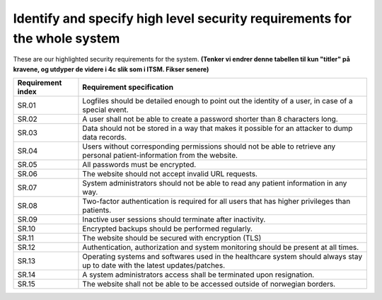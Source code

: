 Identify and specify high level security requirements for the whole system
--------------------------------------------------------------------------

These are our highlighted security requirements for the system.
**(Tenker vi endrer denne tabellen til kun "titler" på kravene, og utdyper de videre i 4c slik som i ITSM. Fikser senere)**

.. csv-table::

  "**Requirement index**", "**Requirement specification**"
	"SR.01", "Logfiles should be detailed enough to point out the identity of a user, in case of a special event."
	"SR.02", "A user shall not be able to create a password shorter than 8 characters long."
	"SR.03", "Data should not be stored in a way that makes it possible for an attacker to dump data records."
	"SR.04", "Users without corresponding permissions should not be able to retrieve any personal patient-information from the website."
  "SR.05", "All passwords must be encrypted."
  "SR.06", "The website should not accept invalid URL requests."
  "SR.07", "System administrators should not be able to read any patient information in any way."
  "SR.08", "Two-factor authentication is required for all users that has higher privileges than patients."
  "SR.09", "Inactive user sessions should terminate after inactivity."
  "SR.10", "Encrypted backups should be performed regularly."
  "SR.11", "The website should be secured with encryption (TLS)"
  "SR.12", "Authentication, authorization and system monitoring should be present at all times."
  "SR.13", "Operating systems and softwares used in the healthcare system should always stay up to date with the latest updates/patches."
  "SR.14", "A system administrators access shall be terminated upon resignation."
  "SR.15", "The website shall not be able to be accessed outside of norwegian borders. "

.. Source: https://safecomputing.umich.edu/information-security-requirements
